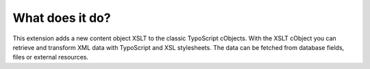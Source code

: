 ﻿

.. ==================================================
.. FOR YOUR INFORMATION
.. --------------------------------------------------
.. -*- coding: utf-8 -*- with BOM.

.. ==================================================
.. DEFINE SOME TEXTROLES
.. --------------------------------------------------
.. role::   underline
.. role::   typoscript(code)
.. role::   ts(typoscript)
   :class:  typoscript
.. role::   php(code)


What does it do?
^^^^^^^^^^^^^^^^

This extension adds a new content object XSLT to the classic
TypoScript cObjects. With the XSLT cObject you can retrieve and
transform XML data with TypoScript and XSL stylesheets. The data can
be fetched from database fields, files or external resources.

